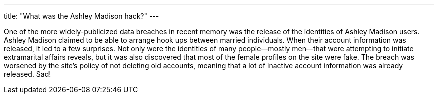 ---
title: "What was the Ashley Madison hack?"
---

One of the more widely-publicized data breaches in recent memory was the
release of the identities of Ashley Madison users.
//
Ashley Madison claimed to be able to arrange hook ups between married
individuals.
//
When their account information was released, it led to a few surprises.
//
Not only were the identities of many people--mostly men--that were attempting
to initiate extramarital affairs reveals, but it was also discovered that most
of the female profiles on the site were fake.
//
The breach was worsened by the site's policy of not deleting old accounts,
meaning that a lot of inactive account information was already released.
//
Sad!
